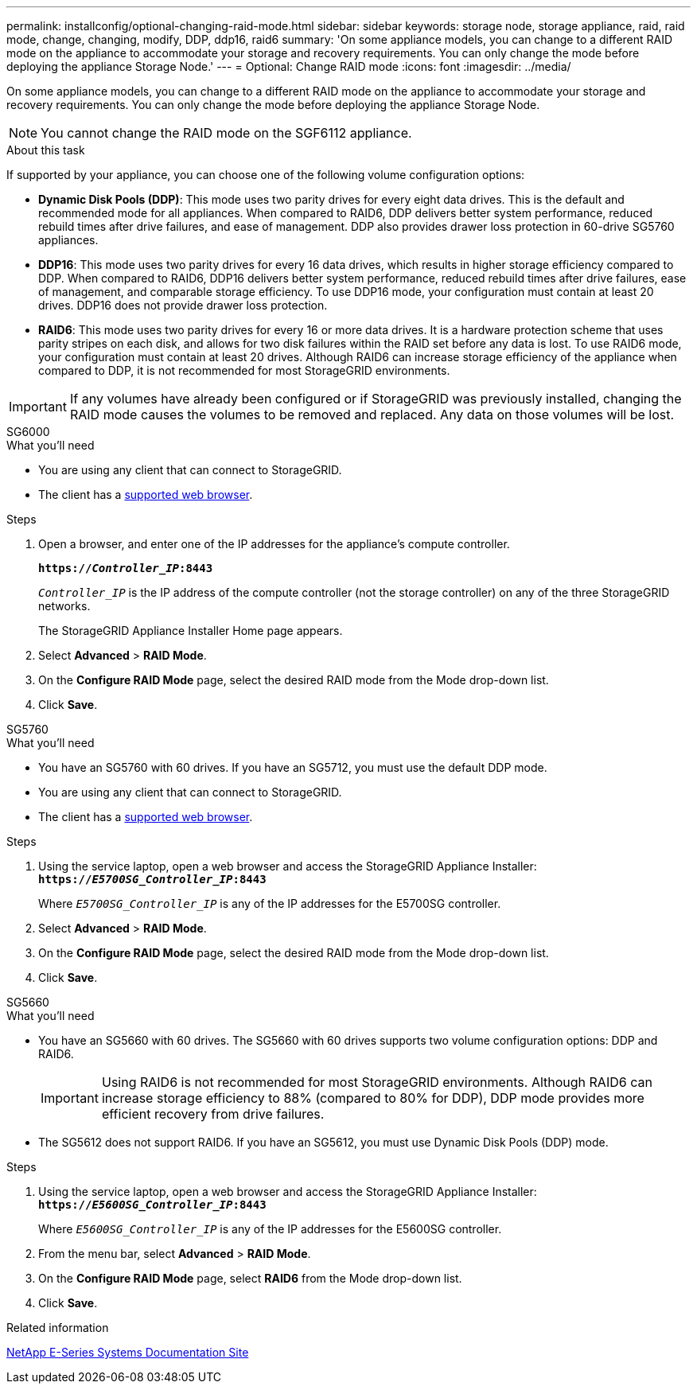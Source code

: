 ---
permalink: installconfig/optional-changing-raid-mode.html
sidebar: sidebar
keywords: storage node, storage appliance, raid, raid mode, change, changing, modify, DDP, ddp16, raid6
summary: 'On some appliance models, you can change to a different RAID mode on the appliance to accommodate your storage and recovery requirements. You can only change the mode before deploying the appliance Storage Node.'
---
= Optional: Change RAID mode
:icons: font
:imagesdir: ../media/

[.lead]
On some appliance models, you can change to a different RAID mode on the appliance to accommodate your storage and recovery requirements. You can only change the mode before deploying the appliance Storage Node.

NOTE: You cannot change the RAID mode on the SGF6112 appliance.

.About this task

If supported by your appliance, you can choose one of the following volume configuration options:

* *Dynamic Disk Pools (DDP)*: This mode uses two parity drives for every eight data drives. This is the default and recommended mode for all appliances. When compared to RAID6, DDP delivers better system performance, reduced rebuild times after drive failures, and ease of management. DDP also provides drawer loss protection in 60-drive SG5760 appliances.
* *DDP16*: This mode uses two parity drives for every 16 data drives, which results in higher storage efficiency compared to DDP. When compared to RAID6, DDP16 delivers better system performance, reduced rebuild times after drive failures, ease of management, and comparable storage efficiency. To use DDP16 mode, your configuration must contain at least 20 drives. DDP16 does not provide drawer loss protection.
* *RAID6*: This mode uses two parity drives for every 16 or more data drives. It is a hardware protection scheme that uses parity stripes on each disk, and allows for two disk failures within the RAID set before any data is lost. To use RAID6 mode, your configuration must contain at least 20 drives. Although RAID6 can increase storage efficiency of the appliance when compared to DDP, it is not recommended for most StorageGRID environments.

IMPORTANT: If any volumes have already been configured or if StorageGRID was previously installed, changing the RAID mode causes the volumes to be removed and replaced. Any data on those volumes will be lost.

[role="tabbed-block"]
====
.SG6000
--
.What you'll need

* You are using any client that can connect to StorageGRID.
* The client has a  link:../admin/web-browser-requirements.html[supported web browser].

.Steps

. Open a browser, and enter one of the IP addresses for the appliance's compute controller.
+
`*https://_Controller_IP_:8443*`
+
`_Controller_IP_` is the IP address of the compute controller (not the storage controller) on any of the three StorageGRID networks.
+
The StorageGRID Appliance Installer Home page appears.

. Select *Advanced* > *RAID Mode*.
. On the *Configure RAID Mode* page, select the desired RAID mode from the Mode drop-down list.
. Click *Save*.
--

.SG5760
--
.What you'll need

* You have an SG5760 with 60 drives. If you have an SG5712, you must use the default DDP mode.
* You are using any client that can connect to StorageGRID.
* The client has a link:../admin/web-browser-requirements.html[supported web browser].

.Steps

. Using the service laptop, open a web browser and access the StorageGRID Appliance Installer: +
`*https://_E5700SG_Controller_IP_:8443*`
+
Where `_E5700SG_Controller_IP_` is any of the IP addresses for the E5700SG controller.

. Select *Advanced* > *RAID Mode*.
. On the *Configure RAID Mode* page, select the desired RAID mode from the Mode drop-down list.
. Click *Save*.
--

.SG5660
--
.What you'll need

* You have an SG5660 with 60 drives. The SG5660 with 60 drives supports two volume configuration options: DDP and RAID6.
+
IMPORTANT: Using RAID6 is not recommended for most StorageGRID environments. Although RAID6 can increase storage efficiency to 88% (compared to 80% for DDP), DDP mode provides more efficient recovery from drive failures.
* The SG5612 does not support RAID6. If you have an SG5612, you must use Dynamic Disk Pools (DDP) mode.

.Steps

. Using the service laptop, open a web browser and access the StorageGRID Appliance Installer: +
`*https://_E5600SG_Controller_IP_:8443*`
+
Where `_E5600SG_Controller_IP_` is any of the IP addresses for the E5600SG controller.

. From the menu bar, select *Advanced* > *RAID Mode*.
. On the *Configure RAID Mode* page, select *RAID6* from the Mode drop-down list.
. Click *Save*.
--
====

.Related information

http://mysupport.netapp.com/info/web/ECMP1658252.html[NetApp E-Series Systems Documentation Site^]
